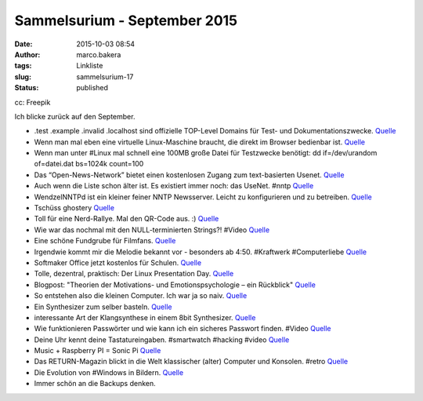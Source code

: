 Sammelsurium - September 2015
#############################
:date: 2015-10-03 08:54
:author: marco.bakera
:tags: Linkliste
:slug: sammelsurium-17
:status: published

|cc: Freepik| 

cc: Freepik

Ich blicke zurück auf den September.

-  .test .example .invalid .localhost sind offizielle TOP-Level Domains
   für Test- und Dokumentationszwecke.
   `Quelle <https://tools.ietf.org/html/rfc2606>`__
-  Wenn man mal eben eine virtuelle Linux-Maschine braucht, die direkt
   im Browser bedienbar ist. `Quelle <https://www.labxnow.org/>`__
-  Wenn man unter #Linux mal schnell eine 100MB große Datei für
   Testzwecke benötigt: dd if=/dev/urandom of=datei.dat bs=1024k
   count=100
-  Das “Open-News-Network” bietet einen kostenlosen Zugang zum
   text-basierten Usenet. `Quelle <http://www.opennews-network.org>`__
-  Auch wenn die Liste schon älter ist. Es existiert immer noch: das
   UseNet. #nntp
   `Quelle <http://netz-rettung-recht.de/archives/1683-Alternativen-fuer-die-Nutzer-von-news.t-online.de.html>`__
-  WendzelNNTPd ist ein kleiner feiner NNTP Newsserver. Leicht zu
   konfigurieren und zu betreiben.
   `Quelle <https://github.com/cdpxe/WendzelNNTPd>`__
-  Tschüss ghostery
   `Quelle <https://www.youtube.com/watch?v=op9Y_0Z0NVg>`__
-  Toll für eine Nerd-Rallye. Mal den QR-Code aus. :)
   `Quelle <https://twitter.com/ixsi/status/646677090205626368>`__
-  Wie war das nochmal mit den NULL-terminierten Strings?! #Video
   `Quelle <https://www.youtube.com/watch?v=0fw5Cyh21TE>`__
-  Eine schöne Fundgrube für Filmfans. `Quelle <http://shortfil.ms/>`__
-  Irgendwie kommt mir die Melodie bekannt vor - besonders ab 4:50.
   #Kraftwerk #Computerliebe
   `Quelle <https://youtu.be/Bp_6HLUQno0?t=4m50s>`__
-  Softmaker Office jetzt kostenlos für Schulen.
   `Quelle <http://lehrerrundmail.de/wordpress/2015/softmaker-office-fuer-schulen-kostenlos/>`__
-  Tolle, dezentral, praktisch: Der Linux Presentation Day.
   `Quelle <http://www.linux-presentation-day.de/idee/>`__
-  Blogpost: "Theorien der Motivations- und Emotionspsychologie – ein
   Rückblick"
   `Quelle <https://www.bakera.de/wp/2015/09/theorien-der-motivations-und-emotionspsychologie-ein-rueckblick/>`__
-  So entstehen also die kleinen Computer. Ich war ja so naiv.
   `Quelle <https://twitter.com/SciencePorn/status/644618873506000898>`__
-  Ein Synthesizer zum selber basteln.
   `Quelle <http://www.doepfer.de/DIY_Synth_d.htm>`__
-  interessante Art der Klangsynthese in einem 8bit Synthesizer.
   `Quelle <https://youtu.be/4K9C3OBCDDc>`__
-  Wie funktionieren Passwörter und wie kann ich ein sicheres Passwort
   finden. #Video `Quelle <https://youtu.be/jtFc6B5lmIM>`__
-  Deine Uhr kennt deine Tastatureingaben. #smartwatch #hacking #video
   `Quelle <https://www.youtube.com/watch?v=scZEHExzems>`__
-  Music + Raspberry PI = Sonic Pi `Quelle <http://sonic-pi.net/>`__
-  Das RETURN-Magazin blickt in die Welt klassischer (alter) Computer
   und Konsolen. #retro `Quelle <https://www.return-magazin.de/>`__
-  Die Evolution von #Windows in Bildern.
   `Quelle <http://woodynook.soup.io/post/610092961/Image>`__
-  Immer schön an die Backups denken.

.. |cc: Freepik| image:: https://www.bakera.de/wp/wp-content/uploads/2014/12/wwwSitzen2.png
   :class: size-full wp-image-1523
   :width: 506px
   :height: 334px
